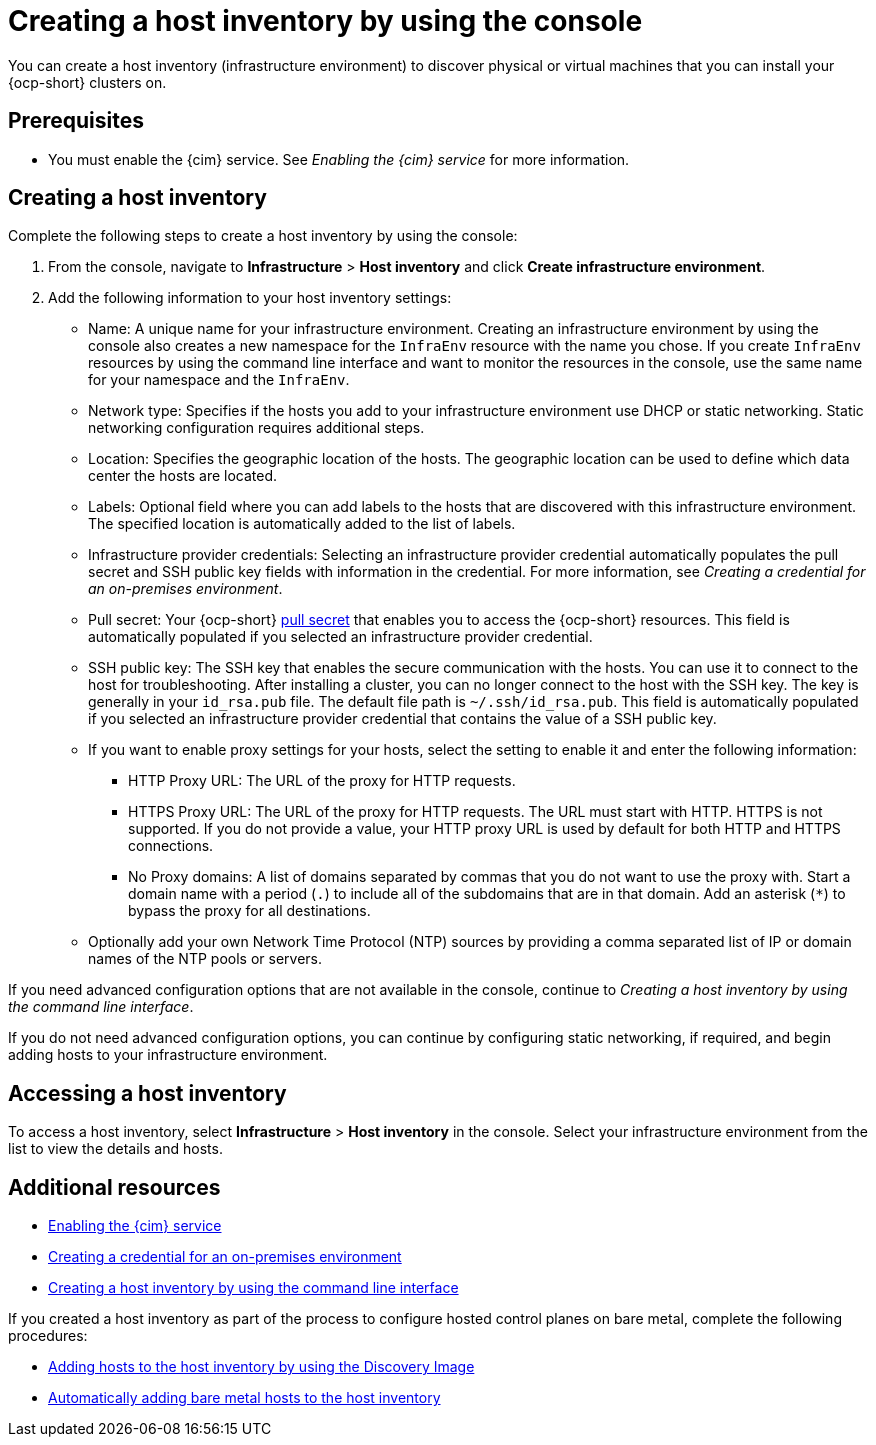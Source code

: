 [#create-host-inventory-console]
= Creating a host inventory by using the console

You can create a host inventory (infrastructure environment) to discover physical or virtual machines that you can install your {ocp-short} clusters on.

[#create-host-inventory-prereqs-console]
== Prerequisites

- You must enable the {cim} service. See _Enabling the {cim} service_ for more information.

[#create-host-inventory-console-steps]
== Creating a host inventory

Complete the following steps to create a host inventory by using the console:

. From the console, navigate to *Infrastructure* > *Host inventory* and click *Create infrastructure environment*.
. Add the following information to your host inventory settings:
+
- Name: A unique name for your infrastructure environment. Creating an infrastructure environment by using the console also creates a new namespace for the `InfraEnv` resource with the name you chose. If you create `InfraEnv` resources by using the command line interface and want to monitor the resources in the console, use the same name for your namespace and the `InfraEnv`.
- Network type: Specifies if the hosts you add to your infrastructure environment use DHCP or static networking. Static networking configuration requires additional steps.
- Location: Specifies the geographic location of the hosts. The geographic location can be used to define which data center the hosts are located.
- Labels: Optional field where you can add labels to the hosts that are discovered with this infrastructure environment. The specified location is automatically added to the list of labels.
- Infrastructure provider credentials: Selecting an infrastructure provider credential automatically populates the pull secret and SSH public key fields with information in the credential. For more information, see _Creating a credential for an on-premises environment_.
- Pull secret: Your {ocp-short} link:https://console.redhat.com/openshift/install/pull-secret[pull secret] that enables you to access the {ocp-short} resources. This field is automatically populated if you selected an infrastructure provider credential.
- SSH public key: The SSH key that enables the secure communication with the hosts. You can use it to connect to the host for troubleshooting. After installing a cluster, you can no longer connect to the host with the SSH key. The key is generally in your `id_rsa.pub` file. The default file path is `~/.ssh/id_rsa.pub`. This field is automatically populated if you selected an infrastructure provider credential that contains the value of a SSH public key. 
- If you want to enable proxy settings for your hosts, select the setting to enable it and enter the following information:
** HTTP Proxy URL: The URL of the proxy for HTTP requests.
** HTTPS Proxy URL: The URL of the proxy for HTTP requests. The URL must start with HTTP. HTTPS is not supported. If you do not provide a value, your HTTP proxy URL is used by default for both HTTP and HTTPS connections.
** No Proxy domains: A list of domains separated by commas that you do not want to use the proxy with. Start a domain name with a period (`.`) to include all of the subdomains that are in that domain. Add an asterisk (`*`) to bypass the proxy for all destinations.
- Optionally add your own Network Time Protocol (NTP) sources by providing a comma separated list of IP or domain names of the NTP pools or servers.

If you need advanced configuration options that are not available in the console, continue to _Creating a host inventory by using the command line interface_.

If you do not need advanced configuration options, you can continue by configuring static networking, if required, and begin adding hosts to your infrastructure environment.

[#access-host-inventory]
== Accessing a host inventory

To access a host inventory, select *Infrastructure* > *Host inventory* in the console. Select your infrastructure environment from the list to view the details and hosts.

[#additional-resources-host-inv-console]
== Additional resources

- xref:../assisted_installer/ai_.adoc#enable-cim[Enabling the {cim} service]
- link:../../clusters/credentials/credential_on_prem.adoc#creating-a-credential-for-an-on-premises-environment[Creating a credential for an on-premises environment]
- xref:../assisted_installer/ai_create_cli.adoc#create-host-inventory-cli[Creating a host inventory by using the command line interface]

If you created a host inventory as part of the process to configure hosted control planes on bare metal, complete the following procedures:

- xref:../assisted_installer/ai_add_host.adoc#add-host-host-inventory[Adding hosts to the host inventory by using the Discovery Image]
- xref:../assisted_installer/ai_auto_add_host.adoc#auto-add-host-host-inventory[Automatically adding bare metal hosts to the host inventory]
